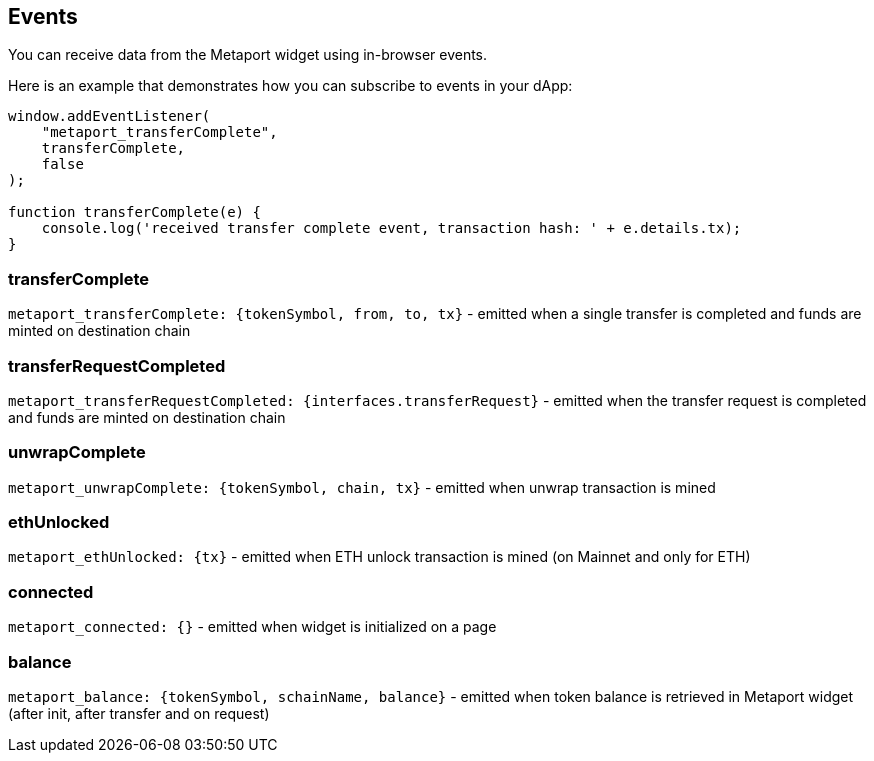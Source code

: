 == Events

You can receive data from the Metaport widget using in-browser events.

Here is an example that demonstrates how you can subscribe to events in your dApp:

[source, javascript]
----
window.addEventListener(
    "metaport_transferComplete",
    transferComplete,
    false
);

function transferComplete(e) {
    console.log('received transfer complete event, transaction hash: ' + e.details.tx);
}
----

=== transferComplete

`metaport_transferComplete: {tokenSymbol, from, to, tx}` - emitted when a single transfer is completed and funds are minted on destination chain

=== transferRequestCompleted

`metaport_transferRequestCompleted: {interfaces.transferRequest}` - emitted when the transfer request is completed and funds are minted on destination chain

=== unwrapComplete

`metaport_unwrapComplete: {tokenSymbol, chain, tx}` - emitted when unwrap transaction is mined

=== ethUnlocked

`metaport_ethUnlocked: {tx}` - emitted when ETH unlock transaction is mined (on Mainnet and only for ETH)

=== connected

`metaport_connected: {}` - emitted when widget is initialized on a page

=== balance

`metaport_balance: {tokenSymbol, schainName, balance}` - emitted when token balance is retrieved in Metaport widget (after init, after transfer and on request)